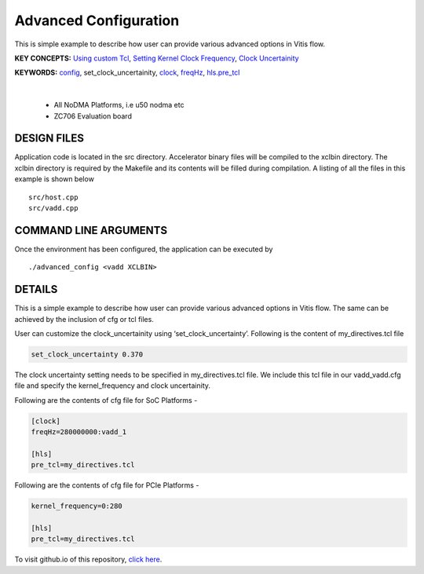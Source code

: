 Advanced Configuration
======================

This is simple example to describe how user can provide various advanced options in Vitis flow.

**KEY CONCEPTS:** `Using custom Tcl <https://docs.xilinx.com/r/en-US/ug1393-vitis-application-acceleration/hls-Options>`__, `Setting Kernel Clock Frequency <https://docs.xilinx.com/r/en-US/ug1393-vitis-application-acceleration/Vitis-Compiler-Command>`__, `Clock Uncertainity <https://docs.xilinx.com/r/en-US/ug1393-vitis-application-acceleration/hls-Options>`__

**KEYWORDS:** `config <https://docs.xilinx.com/r/en-US/ug1393-vitis-application-acceleration/Vitis-Compiler-General-Options>`__, set_clock_uncertainity, `clock <https://docs.xilinx.com/r/en-US/ug1393-vitis-application-acceleration/clock-Options>`__, `freqHz <https://docs.xilinx.com/r/en-US/ug1393-vitis-application-acceleration/clock-Options>`__, `hls.pre_tcl <https://docs.xilinx.com/r/en-US/ug1393-vitis-application-acceleration/hls-Options>`__

.. raw:: html

 <details>

.. raw:: html

 <summary> 

 <b>EXCLUDED PLATFORMS:</b>

.. raw:: html

 </summary>
|
..

 - All NoDMA Platforms, i.e u50 nodma etc
 - ZC706 Evaluation board

.. raw:: html

 </details>

.. raw:: html

DESIGN FILES
------------

Application code is located in the src directory. Accelerator binary files will be compiled to the xclbin directory. The xclbin directory is required by the Makefile and its contents will be filled during compilation. A listing of all the files in this example is shown below

::

   src/host.cpp
   src/vadd.cpp
   
COMMAND LINE ARGUMENTS
----------------------

Once the environment has been configured, the application can be executed by

::

   ./advanced_config <vadd XCLBIN>

DETAILS
-------

This is a simple example to describe how user can provide various advanced options in Vitis flow. The same can be achieved by the inclusion of cfg or tcl files.

User can customize the clock_uncertainity using ‘set_clock_uncertainty’. Following is the content of my_directives.tcl file

.. code:: cpp

   set_clock_uncertainty 0.370

The clock uncertainty setting needs to be specified in my_directives.tcl file. We include this tcl file in our vadd_vadd.cfg file and specify the kernel_frequency and clock uncertainity.

Following are the contents of cfg file for SoC Platforms -

.. code:: cpp

   [clock]
   freqHz=280000000:vadd_1
   
   [hls]
   pre_tcl=my_directives.tcl

Following are the contents of cfg file for PCIe Platforms -

.. code:: cpp

   kernel_frequency=0:280
   
   [hls]
   pre_tcl=my_directives.tcl

To visit github.io of this repository, `click here <http://xilinx.github.io/Vitis_Accel_Examples>`__.